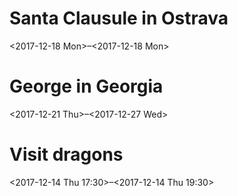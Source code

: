 * Santa Clausule in Ostrava
  <2017-12-18 Mon>--<2017-12-18 Mon>

* George in Georgia
  <2017-12-21 Thu>--<2017-12-27 Wed>

* Visit dragons
  <2017-12-14 Thu 17:30>--<2017-12-14 Thu 19:30>

